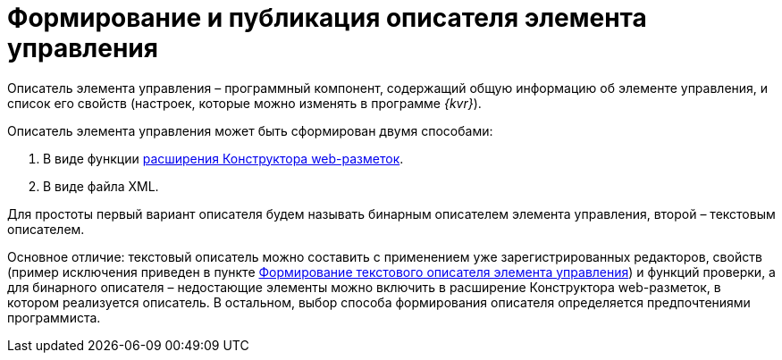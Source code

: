 = Формирование и публикация описателя элемента управления

Описатель элемента управления – программный компонент, содержащий общую информацию об элементе управления, и список его свойств (настроек, которые можно изменять в программе _{kvr}_).

Описатель элемента управления может быть сформирован двумя способами:

. В виде функции link:LayoutDesignerExtension.md[расширения Конструктора web-разметок].
. В виде файла XML.

Для простоты первый вариант описателя будем называть бинарным описателем элемента управления, второй – текстовым описателем.

Основное отличие: текстовый описатель можно составить с применением уже зарегистрированных редакторов, свойств (пример исключения приведен в пункте link:CreateTextControlDescriptor.md[Формирование текстового описателя элемента управления]) и функций проверки, а для бинарного описателя – недостающие элементы можно включить в расширение Конструктора web-разметок, в котором реализуется описатель. В остальном, выбор способа формирования описателя определяется предпочтениями программиста.